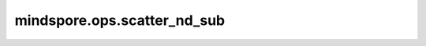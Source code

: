 mindspore.ops.scatter_nd_sub
============================

.. py:function:: mindspore.ops.scatter_nd_sub(input_x, indices, updates, use_locking=False)

    根据指定索引和更新值对 `input_x` 进行稀疏减法更新。

    .. math::
        \text{input_x}[\text{indices}[i, ..., j]] \mathrel{-}= \text{updates}[i, ..., j]

    .. note::
        - 支持隐式类型转换、类型提升。
        - `indices` 的维度至少为2，并且 `indices.shape[-1] <= len(indices.shape)` 。
        - `updates` 的shape为 `indices.shape[:-1] + input_x.shape[indices.shape[-1]:]` 。

    参数：
        - **input_x** (Union[Parameter, Tensor]) - 输入的parameter或tensor。
        - **indices** (Tensor) - 指定索引。
        - **updates** (Tensor) - 更新值。
        - **use_locking** (bool) - 是否启用锁保护。默认 ``False`` 。

    返回：
        Tensor
